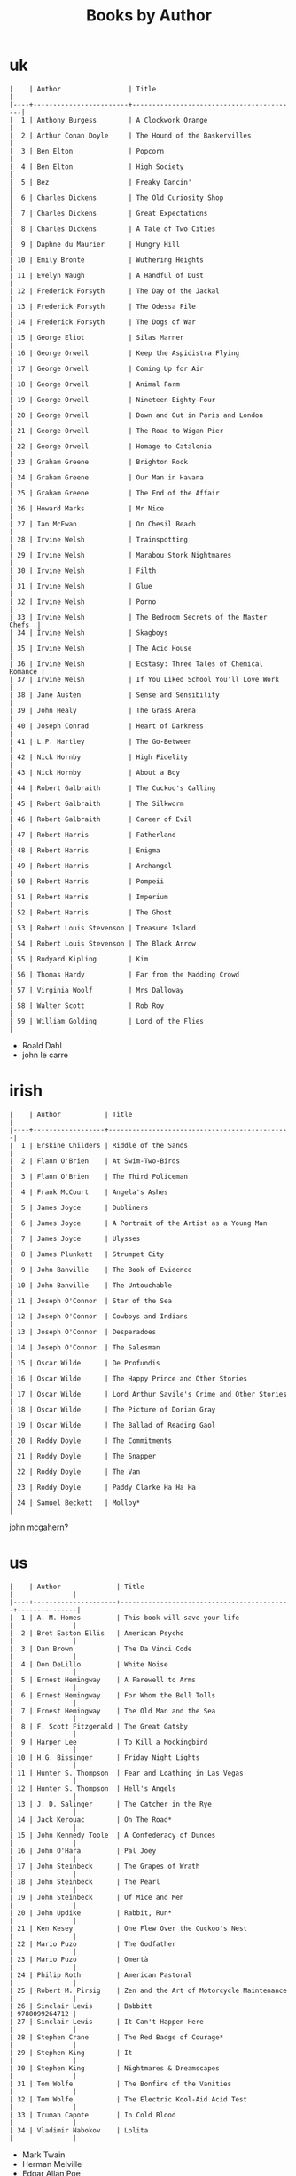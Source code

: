 #+title: Books by Author
#+options: num:nil ^:nil creator:nil author:nil timestamp:nil

* uk
#+BEGIN_EXAMPLE
  |    | Author                 | Title                                    |
  |----+------------------------+------------------------------------------|
  |  1 | Anthony Burgess        | A Clockwork Orange                       |
  |  2 | Arthur Conan Doyle     | The Hound of the Baskervilles            |
  |  3 | Ben Elton              | Popcorn                                  |
  |  4 | Ben Elton              | High Society                             |
  |  5 | Bez                    | Freaky Dancin'                           |
  |  6 | Charles Dickens        | The Old Curiosity Shop                   |
  |  7 | Charles Dickens        | Great Expectations                       |
  |  8 | Charles Dickens        | A Tale of Two Cities                     |
  |  9 | Daphne du Maurier      | Hungry Hill                              |
  | 10 | Emily Brontë           | Wuthering Heights                        |
  | 11 | Evelyn Waugh           | A Handful of Dust                        |
  | 12 | Frederick Forsyth      | The Day of the Jackal                    |
  | 13 | Frederick Forsyth      | The Odessa File                          |
  | 14 | Frederick Forsyth      | The Dogs of War                          |
  | 15 | George Eliot           | Silas Marner                             |
  | 16 | George Orwell          | Keep the Aspidistra Flying               |
  | 17 | George Orwell          | Coming Up for Air                        |
  | 18 | George Orwell          | Animal Farm                              |
  | 19 | George Orwell          | Nineteen Eighty-Four                     |
  | 20 | George Orwell          | Down and Out in Paris and London         |
  | 21 | George Orwell          | The Road to Wigan Pier                   |
  | 22 | George Orwell          | Homage to Catalonia                      |
  | 23 | Graham Greene          | Brighton Rock                            |
  | 24 | Graham Greene          | Our Man in Havana                        |
  | 25 | Graham Greene          | The End of the Affair                    |
  | 26 | Howard Marks           | Mr Nice                                  |
  | 27 | Ian McEwan             | On Chesil Beach                          |
  | 28 | Irvine Welsh           | Trainspotting                            |
  | 29 | Irvine Welsh           | Marabou Stork Nightmares                 |
  | 30 | Irvine Welsh           | Filth                                    |
  | 31 | Irvine Welsh           | Glue                                     |
  | 32 | Irvine Welsh           | Porno                                    |
  | 33 | Irvine Welsh           | The Bedroom Secrets of the Master Chefs  |
  | 34 | Irvine Welsh           | Skagboys                                 |
  | 35 | Irvine Welsh           | The Acid House                           |
  | 36 | Irvine Welsh           | Ecstasy: Three Tales of Chemical Romance |
  | 37 | Irvine Welsh           | If You Liked School You'll Love Work     |
  | 38 | Jane Austen            | Sense and Sensibility                    |
  | 39 | John Healy             | The Grass Arena                          |
  | 40 | Joseph Conrad          | Heart of Darkness                        |
  | 41 | L.P. Hartley           | The Go-Between                           |
  | 42 | Nick Hornby            | High Fidelity                            |
  | 43 | Nick Hornby            | About a Boy                              |
  | 44 | Robert Galbraith       | The Cuckoo's Calling                     |
  | 45 | Robert Galbraith       | The Silkworm                             |
  | 46 | Robert Galbraith       | Career of Evil                           |
  | 47 | Robert Harris          | Fatherland                               |
  | 48 | Robert Harris          | Enigma                                   |
  | 49 | Robert Harris          | Archangel                                |
  | 50 | Robert Harris          | Pompeii                                  |
  | 51 | Robert Harris          | Imperium                                 |
  | 52 | Robert Harris          | The Ghost                                |
  | 53 | Robert Louis Stevenson | Treasure Island                          |
  | 54 | Robert Louis Stevenson | The Black Arrow                          |
  | 55 | Rudyard Kipling        | Kim                                      |
  | 56 | Thomas Hardy           | Far from the Madding Crowd               |
  | 57 | Virginia Woolf         | Mrs Dalloway                             |
  | 58 | Walter Scott           | Rob Roy                                  |
  | 59 | William Golding        | Lord of the Flies                        |
#+END_EXAMPLE

- Roald Dahl
- john le carre

* irish
#+BEGIN_EXAMPLE
  |    | Author           | Title                                        |
  |----+------------------+----------------------------------------------|
  |  1 | Erskine Childers | Riddle of the Sands                          |
  |  2 | Flann O'Brien    | At Swim-Two-Birds                            |
  |  3 | Flann O'Brien    | The Third Policeman                          |
  |  4 | Frank McCourt    | Angela's Ashes                               |
  |  5 | James Joyce      | Dubliners                                    |
  |  6 | James Joyce      | A Portrait of the Artist as a Young Man      |
  |  7 | James Joyce      | Ulysses                                      |
  |  8 | James Plunkett   | Strumpet City                                |
  |  9 | John Banville    | The Book of Evidence                         |
  | 10 | John Banville    | The Untouchable                              |
  | 11 | Joseph O'Connor  | Star of the Sea                              |
  | 12 | Joseph O'Connor  | Cowboys and Indians                          |
  | 13 | Joseph O'Connor  | Desperadoes                                  |
  | 14 | Joseph O'Connor  | The Salesman                                 |
  | 15 | Oscar Wilde      | De Profundis                                 |
  | 16 | Oscar Wilde      | The Happy Prince and Other Stories           |
  | 17 | Oscar Wilde      | Lord Arthur Savile's Crime and Other Stories |
  | 18 | Oscar Wilde      | The Picture of Dorian Gray                   |
  | 19 | Oscar Wilde      | The Ballad of Reading Gaol                   |
  | 20 | Roddy Doyle      | The Commitments                              |
  | 21 | Roddy Doyle      | The Snapper                                  |
  | 22 | Roddy Doyle      | The Van                                      |
  | 23 | Roddy Doyle      | Paddy Clarke Ha Ha Ha                        |
  | 24 | Samuel Beckett   | Molloy*                                      |
#+END_EXAMPLE
  
john mcgahern?

* us
#+BEGIN_EXAMPLE
  |    | Author              | Title                                     |               |
  |----+---------------------+-------------------------------------------+---------------|
  |  1 | A. M. Homes         | This book will save your life             |               |
  |  2 | Bret Easton Ellis   | American Psycho                           |               |
  |  3 | Dan Brown           | The Da Vinci Code                         |               |
  |  4 | Don DeLillo         | White Noise                               |               |
  |  5 | Ernest Hemingway    | A Farewell to Arms                        |               |
  |  6 | Ernest Hemingway    | For Whom the Bell Tolls                   |               |
  |  7 | Ernest Hemingway    | The Old Man and the Sea                   |               |
  |  8 | F. Scott Fitzgerald | The Great Gatsby                          |               |
  |  9 | Harper Lee          | To Kill a Mockingbird                     |               |
  | 10 | H.G. Bissinger      | Friday Night Lights                       |               |
  | 11 | Hunter S. Thompson  | Fear and Loathing in Las Vegas            |               |
  | 12 | Hunter S. Thompson  | Hell's Angels                             |               |
  | 13 | J. D. Salinger      | The Catcher in the Rye                    |               |
  | 14 | Jack Kerouac        | On The Road*                              |               |
  | 15 | John Kennedy Toole  | A Confederacy of Dunces                   |               |
  | 16 | John O'Hara         | Pal Joey                                  |               |
  | 17 | John Steinbeck      | The Grapes of Wrath                       |               |
  | 18 | John Steinbeck      | The Pearl                                 |               |
  | 19 | John Steinbeck      | Of Mice and Men                           |               |
  | 20 | John Updike         | Rabbit, Run*                              |               |
  | 21 | Ken Kesey           | One Flew Over the Cuckoo's Nest           |               |
  | 22 | Mario Puzo          | The Godfather                             |               |
  | 23 | Mario Puzo          | Omertà                                    |               |
  | 24 | Philip Roth         | American Pastoral                         |               |
  | 25 | Robert M. Pirsig    | Zen and the Art of Motorcycle Maintenance |               |
  | 26 | Sinclair Lewis      | Babbitt                                   | 9780099264712 |
  | 27 | Sinclair Lewis      | It Can't Happen Here                      |               |
  | 28 | Stephen Crane       | The Red Badge of Courage*                 |               |
  | 29 | Stephen King        | It                                        |               |
  | 30 | Stephen King        | Nightmares & Dreamscapes                  |               |
  | 31 | Tom Wolfe           | The Bonfire of the Vanities               |               |
  | 32 | Tom Wolfe           | The Electric Kool-Aid Acid Test           |               |
  | 33 | Truman Capote       | In Cold Blood                             |               |
  | 34 | Vladimir Nabokov    | Lolita                                    |               |
#+END_EXAMPLE

- Mark Twain
- Herman Melville
- Edgar Allan Poe
- William Faulkner
- Henry James?

* french
#+BEGIN_EXAMPLE
  | Alexandre Dumas   | The Count of Monte Cristo |
  | Alexandre Dumas   | musketeers?               |
  | Albert Camus      | The Plague                |
  | Victor Hugo?      |                           |
  | Guy de Maupassant | Boule de Suif             |
  | Jules Verne       |                           |
  | Henri Charrière   | Papillon                  |
#+END_EXAMPLE

* russian
- Leo Tolstoy
  - War and Peace
  - Anna Karenina
  - The Death of Ivan Ilyich
- Aleksandr Solzhenitsyn
  - The First Circle
  - The Gulag Archipelago
- Fyodor Dostoyevsky
  - Crime and Punishment
- Anton Chekhov

* german
- Hermann Hesse steppenwolf
- kafka trial
- Erich Maria Remarque / All Quiet on the Western Front

* spanish
- Miguel de Cervantes
  - Don Quixote
* others

#+BEGIN_EXAMPLE
  | Gregory David Roberts | Shantaram                             |
  | Gregory David Roberts | The Mountain Shadow                   |
  | Stieg Larsson         | The Girl with the Dragon Tattoo       |
  | Stieg Larsson         | The Girl Who Played with Fire         |
  | Stieg Larsson         | The Girl Who Kicked the Hornets' Nest |
  | Khaled Hosseini       | The Kite Runner                       |
#+END_EXAMPLE

[[file:books.html][back]]
